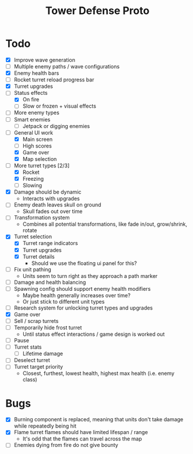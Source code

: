 #+title: Tower Defense Proto

* Todo

- [X] Improve wave generation
- [ ] Multiple enemy paths / wave configurations
- [X] Enemy health bars
- [ ] Rocket turret reload progress bar
- [X] Turret upgrades
- [-] Status effects
  - [X] On fire
  - [ ] Slow or frozen + visual effects
- [ ] More enemy types
- [ ] Smart enemies
  - [ ] Jetpack or digging enemies
- [-] General UI work
  - [X] Main screen
  - [ ] High scores
  - [X] Game over
  - [X] Map selection
- [-] More turret types [2/3]
  - [X] Rocket
  - [X] Freezing
  - [ ] Slowing
- [X] Damage should be dynamic
  - Interacts with upgrades
- [ ] Enemy death leaves skull on ground
  - Skull fades out over time
- [ ] Transformation system
  - Combines all potential transformations, like fade in/out, grow/shrink, rotate
- [X] Turret selection
  - [X] Turret range indicators
  - [X] Turret upgrades
  - [X] Turret details
    - Should we use the floating ui panel for this?
- [ ] Fix unit pathing
  - Units seem to turn right as they approach a path marker
- [ ] Damage and health balancing
- [ ] Spawning config should support enemy health modifiers
  - Maybe health generally increases over time?
  - Or just stick to different unit types
- [ ] Research system for unlocking turret types and upgrades
- [X] Game over
- [ ] Sell / scrap turrets
- [ ] Temporarily hide frost turret
  - Until status effect interactions / game design is worked out
- [ ] Pause
- [ ] Turret stats
  - [ ] Lifetime damage
- [ ] Deselect turret
- [ ] Turret target priority
  - Closest, furthest, lowest health, highest max health (i.e. enemy class)

* Bugs

- [X] Burning component is replaced, meaning that units don't take damage while repeatedly being hit
- [X] Flame turret flames should have limited lifespan / range
  - It's odd that the flames can travel across the map
- [ ] Enemies dying from fire do not give bounty
